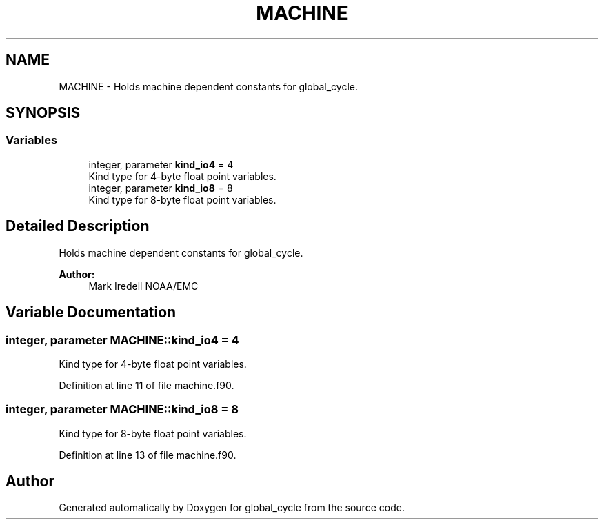 .TH "MACHINE" 3 "Thu Aug 4 2022" "Version 1.8.0" "global_cycle" \" -*- nroff -*-
.ad l
.nh
.SH NAME
MACHINE \- Holds machine dependent constants for global_cycle\&.  

.SH SYNOPSIS
.br
.PP
.SS "Variables"

.in +1c
.ti -1c
.RI "integer, parameter \fBkind_io4\fP = 4"
.br
.RI "Kind type for 4-byte float point variables\&. "
.ti -1c
.RI "integer, parameter \fBkind_io8\fP = 8"
.br
.RI "Kind type for 8-byte float point variables\&. "
.in -1c
.SH "Detailed Description"
.PP 
Holds machine dependent constants for global_cycle\&. 


.PP
\fBAuthor:\fP
.RS 4
Mark Iredell NOAA/EMC 
.RE
.PP

.SH "Variable Documentation"
.PP 
.SS "integer, parameter MACHINE::kind_io4 = 4"

.PP
Kind type for 4-byte float point variables\&. 
.PP
Definition at line 11 of file machine\&.f90\&.
.SS "integer, parameter MACHINE::kind_io8 = 8"

.PP
Kind type for 8-byte float point variables\&. 
.PP
Definition at line 13 of file machine\&.f90\&.
.SH "Author"
.PP 
Generated automatically by Doxygen for global_cycle from the source code\&.
